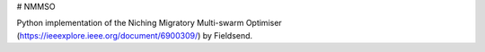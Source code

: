# NMMSO

Python implementation of the Niching Migratory Multi-swarm Optimiser (https://ieeexplore.ieee.org/document/6900309/) by Fieldsend.

